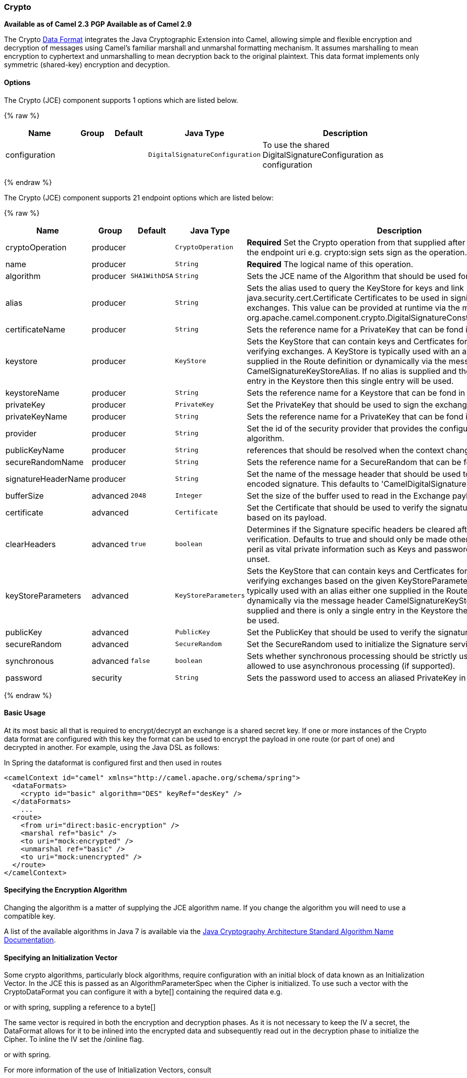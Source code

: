 [[Crypto-Crypto]]
Crypto
~~~~~~

*Available as of Camel 2.3* 
*PGP Available as of Camel 2.9*

The Crypto link:data-format.html[Data Format] integrates the Java
Cryptographic Extension into Camel, allowing simple and flexible
encryption and decryption of messages using Camel's familiar marshall
and unmarshal formatting mechanism. It assumes marshalling to mean
encryption to cyphertext and unmarshalling to mean decryption back to
the original plaintext. This data format implements only symmetric
(shared-key) encryption and decyption.

[[Crypto-Options]]
Options
^^^^^^^

// component options: START
The Crypto (JCE) component supports 1 options which are listed below.



{% raw %}
[width="100%",cols="2,1,1m,1m,5",options="header"]
|=======================================================================
| Name | Group | Default | Java Type | Description
| configuration |  |  | DigitalSignatureConfiguration | To use the shared DigitalSignatureConfiguration as configuration
|=======================================================================
{% endraw %}
// component options: END

// endpoint options: START
The Crypto (JCE) component supports 21 endpoint options which are listed below:

{% raw %}
[width="100%",cols="2,1,1m,1m,5",options="header"]
|=======================================================================
| Name | Group | Default | Java Type | Description
| cryptoOperation | producer |  | CryptoOperation | *Required* Set the Crypto operation from that supplied after the crypto scheme in the endpoint uri e.g. crypto:sign sets sign as the operation.
| name | producer |  | String | *Required* The logical name of this operation.
| algorithm | producer | SHA1WithDSA | String | Sets the JCE name of the Algorithm that should be used for the signer.
| alias | producer |  | String | Sets the alias used to query the KeyStore for keys and link java.security.cert.Certificate Certificates to be used in signing and verifying exchanges. This value can be provided at runtime via the message header link org.apache.camel.component.crypto.DigitalSignatureConstantsKEYSTORE_ALIAS
| certificateName | producer |  | String | Sets the reference name for a PrivateKey that can be fond in the registry.
| keystore | producer |  | KeyStore | Sets the KeyStore that can contain keys and Certficates for use in signing and verifying exchanges. A KeyStore is typically used with an alias either one supplied in the Route definition or dynamically via the message header CamelSignatureKeyStoreAlias. If no alias is supplied and there is only a single entry in the Keystore then this single entry will be used.
| keystoreName | producer |  | String | Sets the reference name for a Keystore that can be fond in the registry.
| privateKey | producer |  | PrivateKey | Set the PrivateKey that should be used to sign the exchange
| privateKeyName | producer |  | String | Sets the reference name for a PrivateKey that can be fond in the registry.
| provider | producer |  | String | Set the id of the security provider that provides the configured Signature algorithm.
| publicKeyName | producer |  | String | references that should be resolved when the context changes
| secureRandomName | producer |  | String | Sets the reference name for a SecureRandom that can be fond in the registry.
| signatureHeaderName | producer |  | String | Set the name of the message header that should be used to store the base64 encoded signature. This defaults to 'CamelDigitalSignature'
| bufferSize | advanced | 2048 | Integer | Set the size of the buffer used to read in the Exchange payload data.
| certificate | advanced |  | Certificate | Set the Certificate that should be used to verify the signature in the exchange based on its payload.
| clearHeaders | advanced | true | boolean | Determines if the Signature specific headers be cleared after signing and verification. Defaults to true and should only be made otherwise at your extreme peril as vital private information such as Keys and passwords may escape if unset.
| keyStoreParameters | advanced |  | KeyStoreParameters | Sets the KeyStore that can contain keys and Certficates for use in signing and verifying exchanges based on the given KeyStoreParameters. A KeyStore is typically used with an alias either one supplied in the Route definition or dynamically via the message header CamelSignatureKeyStoreAlias. If no alias is supplied and there is only a single entry in the Keystore then this single entry will be used.
| publicKey | advanced |  | PublicKey | Set the PublicKey that should be used to verify the signature in the exchange.
| secureRandom | advanced |  | SecureRandom | Set the SecureRandom used to initialize the Signature service
| synchronous | advanced | false | boolean | Sets whether synchronous processing should be strictly used or Camel is allowed to use asynchronous processing (if supported).
| password | security |  | String | Sets the password used to access an aliased PrivateKey in the KeyStore.
|=======================================================================
{% endraw %}
// endpoint options: END

[[Crypto-BasicUsage]]
Basic Usage
^^^^^^^^^^^

At its most basic all that is required to encrypt/decrypt an exchange is
a shared secret key. If one or more instances of the Crypto data format
are configured with this key the format can be used to encrypt the
payload in one route (or part of one) and decrypted in another. For
example, using the Java DSL as follows:

In Spring the dataformat is configured first and then used in routes

[source,xml]
-----------------------------------------------------------------------
<camelContext id="camel" xmlns="http://camel.apache.org/schema/spring">
  <dataFormats>
    <crypto id="basic" algorithm="DES" keyRef="desKey" />
  </dataFormats>
    ...
  <route>
    <from uri="direct:basic-encryption" />
    <marshal ref="basic" />
    <to uri="mock:encrypted" />
    <unmarshal ref="basic" />
    <to uri="mock:unencrypted" />
  </route>
</camelContext>
-----------------------------------------------------------------------

[[Crypto-SpecifyingtheEncryptionAlgorithm]]
Specifying the Encryption Algorithm
^^^^^^^^^^^^^^^^^^^^^^^^^^^^^^^^^^^

Changing the algorithm is a matter of supplying the JCE algorithm name.
If you change the algorithm you will need to use a compatible key.

A list of the available algorithms in Java 7 is available via the
http://docs.oracle.com/javase/7/docs/technotes/guides/security/StandardNames.html[Java
Cryptography Architecture Standard Algorithm Name Documentation].

[[Crypto-SpecifyinganInitializationVector]]
Specifying an Initialization Vector
^^^^^^^^^^^^^^^^^^^^^^^^^^^^^^^^^^^

Some crypto algorithms, particularly block algorithms, require
configuration with an initial block of data known as an Initialization
Vector. In the JCE this is passed as an AlgorithmParameterSpec when the
Cipher is initialized. To use such a vector with the CryptoDataFormat
you can configure it with a byte[] containing the required data e.g.

or with spring, suppling a reference to a byte[]

The same vector is required in both the encryption and decryption
phases. As it is not necessary to keep the IV a secret, the DataFormat
allows for it to be inlined into the encrypted data and subsequently
read out in the decryption phase to initialize the Cipher. To inline the
IV set the /oinline flag.

or with spring.

For more information of the use of Initialization Vectors, consult

*
http://en.wikipedia.org/wiki/Initialization_vector[http://en.wikipedia.org/wiki/Initialization_vector]
*
http://www.herongyang.com/Cryptography/[http://www.herongyang.com/Cryptography/]
*
http://en.wikipedia.org/wiki/Block_cipher_modes_of_operation[http://en.wikipedia.org/wiki/Block_cipher_modes_of_operation]

[[Crypto-HashedMessageAuthenticationCodes(HMAC)]]
Hashed Message Authentication Codes (HMAC)
^^^^^^^^^^^^^^^^^^^^^^^^^^^^^^^^^^^^^^^^^^

To avoid attacks against the encrypted data while it is in transit the
CryptoDataFormat can also calculate a Message Authentication Code for
the encrypted exchange contents based on a configurable MAC algorithm.
The calculated HMAC is appended to the stream after encryption. It is
separated from the stream in the decryption phase. The MAC is
recalculated and verified against the transmitted version to insure
nothing was tampered with in transit.For more information on Message
Authentication Codes see
http://en.wikipedia.org/wiki/HMAC[http://en.wikipedia.org/wiki/HMAC]

or with spring.

By default the HMAC is calculated using the HmacSHA1 mac algorithm
though this can be easily changed by supplying a different algorithm
name. See
https://cwiki.apache.org/confluence/pages/createpage.action?spaceKey=CAMEL&title=here&linkCreation=true&fromPageId=17268915[here]
for how to check what algorithms are available through the configured
security providers

or with spring.

[[Crypto-SupplyingKeysDynamically]]
Supplying Keys Dynamically
^^^^^^^^^^^^^^^^^^^^^^^^^^

When using a Recipient list or similar EIP the recipient of an exchange
can vary dynamically. Using the same key across all recipients may
neither be feasible or desirable. It would be useful to be able to
specify keys dynamically on a per exchange basis. The exchange could
then be dynamically enriched with the key of its target recipient before
being processed by the data format. To facilitate this the DataFormat
allow for keys to be supplied dynamically via the message headers below

* `CryptoDataFormat.KEY` `"CamelCryptoKey"`

or with spring.

[[Crypto-PGPMessage]]
PGP Message
^^^^^^^^^^^

The PGP Data Formater can create and decrypt/verify PGP Messages of the
following PGP packet structure (entries in brackets are optional and
ellipses indicate repetition, comma represents  sequential composition,
and vertical bar separates alternatives):

    Public Key Encrypted Session Key ..., Symmetrically Encrypted Data |
Sym. Encrypted and Integrity Protected Data, (Compressed Data,) (One
Pass Signature ...,) Literal Data, (Signature ...,)

*Since Camel 2.16*.*0* the Compressed Data packet is optional, before it
was mandatory.

 

[[Crypto-PGPDataFormatOptions]]
PGPDataFormat Options
^^^^^^^^^^^^^^^^^^^^^
[width="70%",cols="10%,10%,10%,70%",options="header",]
|=======================================================================
|Name |Type |Default |Description

|`keyUserid` |`String` |`null` |The user ID of the key in the PGP keyring used during encryption. See
also option `keyUserids`. Can also be only a part of a user ID. For
example, if the user ID is "Test User <test@camel.com>" then you can use
the part "Test User" or "<test@camel.com>" to address the user ID.

|`keyUserids` |`List<String>` |`null` |*Since camel 2.12.2*: PGP allows to encrypt the symmetric key by several
asymmetric public receiver keys. You can specify here the User IDs or
parts of User IDs of several public keys contained in the PGP keyring.
If you just have one User ID, then you can also use the option
`keyUserid`. The User ID specified in `keyUserid` and the User IDs in
`keyUserids` will be merged together and the corresponding public keys
will be used for the encryption.

|`password` |`String` |`null` |Password used when opening the private key (not used for encryption).

|`keyFileName` |`String` |`null` |Filename of the keyring; must be accessible as a classpath resource (but
you can specify a location in the file system by using the "file:"
prefix).

|`encryptionKeyRing` |`byte[]` |`null` |*Since camel 2.12.1*: encryption keyring; you can not set the
keyFileName and encryptionKeyRing at the same time.

|`signatureKeyUserid` |`String` |`null` |*Since Camel 2.11.0*; optional User ID of the key in the PGP keyring
used for signing (during encryption) or signature verification (during
decryption). During the signature verification process the specified
User ID restricts the public keys from the public keyring which can be
used for the verification. If no User ID is specified for the signature
verficiation then any public key in the public keyring can be used for
the verification. Can also be only a part of a user ID. For example, if
the user ID is "Test User <test@camel.com>" then you can use the part
"Test User" or "<test@camel.com>" to address the User ID.

|`signatureKeyUserids` |`List<String>` |`null` |*Since Camel 2.12.3*: optional list of User IDs of the key in the PGP
keyring used for signing (during encryption) or signature verification
(during decryption). You can specify here the User IDs or parts of User
IDs of several keys contained in the PGP keyring. If you just have one
User ID, then you can also use the option `keyUserid`. The User ID
specified in `keyUserid` and the User IDs in `keyUserids` will be merged
together and the corresponding keys will be used for the signing or
signature verification. If the specified User IDs reference several keys
then for each key a signature is added to the PGP result during the
encryption-signing process. In the decryption-verifying process the list
of User IDs restricts the list of public keys which can be used for
signature verification. If the list of User IDs is empty then any public
key in the public keyring can be used for the signature verification.

|`signaturePassword` |`String` |`null` |*Since Camel 2.11.0*: optional password used when opening the private
key used for signing (during encryption).

|`signatureKeyFileName` |`String` |`null` |*Since Camel 2.11.0*: optional filename of the keyring to use for
signing (during encryption) or for signature verification (during
decryption); must be accessible as a classpath resource (but you can
specify a location in the file system by using the "file:" prefix).

|`signatureKeyRing` |`byte[]` |`null` |*Since camel 2.12.1*: signature keyring; you can not set the
signatureKeyFileName and signatureKeyRing at the same time.

|`algorithm` |`int` |`SymmetricKeyAlgorithmTags.CAST5` |*Since camel 2.12.2*: symmetric key encryption algorithm; possible
values are defined in `org.bouncycastle.bcpg.SymmetricKeyAlgorithmTags`;
for example 2 (= TRIPLE DES), 3 (= CAST5), 4 (= BLOWFISH), 6 (= DES), 7
(= AES_128). Only relevant for encrypting.

|`compressionAlgorithm` |`int` |`CompressionAlgorithmTags.ZIP` |*Since camel 2.12.2*: compression algorithm; possible values are defined
in `org.bouncycastle.bcpg.CompressionAlgorithmTags`; for example 0 (=
UNCOMPRESSED), 1 (= ZIP), 2 (= ZLIB), 3 (= BZIP2). Only relevant for
encrypting.

|`hashAlgorithm` |`int` |`HashAlgorithmTags.SHA1` |*Since camel 2.12.2*: signature hash algorithm; possible values are
defined in `org.bouncycastle.bcpg.HashAlgorithmTags`; for example 2 (=
SHA1), 8 (= SHA256), 9 (= SHA384), 10 (= SHA512), 11 (=SHA224). Only
relevant for signing.

|`armored` |`boolean` |`false` |This option will cause PGP to base64 encode the encrypted text, making
it available for copy/paste, etc.

|`integrity` |`boolean` |`true` |Adds an integrity check/sign into the encryption file.

|`passphraseAccessor` |`PGPPassphraseAccessor` |`null` |*Since Camel 2.12.2*: provides passphrases corresponding to user Ids. If
no passpharase can be found from the option `password` or
`signaturePassword` and from the headers `CamelPGPDataFormatKeyPassword`
or `CamelPGPDataFormatSignatureKeyPassword` then the passphrase is
fetched from the passphrase accessor. You provide a bean which
implements the interface
https://github.com/apache/camel/blob/master/components/camel-crypto/src/main/java/org/apache/camel/converter/crypto/PGPPassphraseAccessor.java[PGPPassphraseAccessor].
A default implementation is given by
https://github.com/apache/camel/blob/master/components/camel-crypto/src/main/java/org/apache/camel/converter/crypto/DefaultPGPPassphraseAccessor.java[DefaultPGPPassphraseAccessor].
The passphrase accessor is especially useful in the decrypt case; see
chapter 'PGP Decrypting/Verifying of Messages Encrypted/Signed by
Different Private/Public Keys' below.

|`signatureVerificationOption` |`String` |`"optional"` |*Since Camel 2.13.0*: controls the behavior for verifying the signature
during unmarshaling. There are three values possible:

* `"optional"`: The PGP message may or may not contain signatures; if it
does contain signatures, then a signature verification is executed. Use
the constant
PGPKeyAccessDataFormat.SIGNATURE_VERIFICATION_OPTION_OPTIONAL.
* `"required"`: The PGP message must contain at least one signature; if
this is not the case an exception (PGPException) is thrown. A signature
verification is executed. Use the constant
PGPKeyAccessDataFormat.SIGNATURE_VERIFICATION_OPTION_REQUIRED.
* `"ignore"`: Contained signatures in the PGP message are ignored; no
signature verification is executed. Use the constant
PGPKeyAccessDataFormat.SIGNATURE_VERIFICATION_OPTION_IGNORE.
* `"no_signature_allowed"`: The PGP message must not contain a
signature; otherwise an exception (PGPException) is thrown. Use the
constant
PGPKeyAccessDataFormat.SIGNATURE_VERIFICATION_OPTION_NO_SIGNATURE_ALLOWED.

|`FileName` |`String` |`"_CONSOLE"` |*Since camel 2.15.0*: Sets the file name for the literal data packet.
Can be overwritten by the  header \{@link Exchange#FILE_NAME}.

"`_CONSOLE`" indicates that the message is considered to be "for your
eyes only". This advises that the message data is unusually sensitive,
and the receiving program should process it more carefully, perhaps
avoiding storing the received data to disk, for example.Only used for
marshaling.

|`withCompressedDataPacket` |boolean |`true` |*Since Camel 2.16.0*: Indicator whether the PGP Message shall be created
with or without a Compressed Data packet. If the value is set to false,
then no Compressed Data packet is added and the compressionAlgorithm
value is ignored. Only used for marshaling.
|=======================================================================

[[Crypto-PGPDataFormatMessageHeaders]]
PGPDataFormat Message Headers
^^^^^^^^^^^^^^^^^^^^^^^^^^^^^

You can override the PGPDataFormat options by applying below headers
into message dynamically.

[width="70%",cols="10%,10%,80%",options="header",]
|=======================================================================
|Name |Type |Description

|`CamelPGPDataFormatKeyFileName` |`String` |*Since Camel 2.11.0*; filename of the keyring; will override existing
setting directly on the PGPDataFormat.

|`CamelPGPDataFormatEncryptionKeyRing` |`byte[]` |*Since Camel 2.12.1*; the encryption keyring; will override existing
setting directly on the PGPDataFormat.

|`CamelPGPDataFormatKeyUserid` |`String` |*Since Camel 2.11.0*; the User ID of the key in the PGP keyring; will
override existing setting directly on the PGPDataFormat.

|`CamelPGPDataFormatKeyUserids` |`List<String>` |*Since camel 2.12.2*: the User IDs of the key in the PGP keyring; will
override existing setting directly on the PGPDataFormat.

|`CamelPGPDataFormatKeyPassword` |`String` |*Since Camel 2.11.0*; password used when opening the private key; will
override existing setting directly on the PGPDataFormat.

|`CamelPGPDataFormatSignatureKeyFileName` |`String` |*Since Camel 2.11.0*; filename of the signature keyring; will override
existing setting directly on the PGPDataFormat.

|`CamelPGPDataFormatSignatureKeyRing` |`byte[]` |*Since Camel 2.12.1*; the signature keyring; will override existing
setting directly on the PGPDataFormat.

|`CamelPGPDataFormatSignatureKeyUserid` |`String` |*Since Camel 2.11.0*; the User ID of the signature key in the PGP
keyring; will override existing setting directly on the PGPDataFormat.

|`CamelPGPDataFormatSignatureKeyUserids` |`List<String>` |*Since Camel 2.12.3*; the User IDs of the signature keys in the PGP
keyring; will override existing setting directly on the PGPDataFormat.

|`CamelPGPDataFormatSignatureKeyPassword` |`String` |*Since Camel 2.11.0*; password used when opening the signature private
key; will override existing setting directly on the PGPDataFormat.

|`CamelPGPDataFormatEncryptionAlgorithm` |`int` |*Since Camel 2.12.2*; symmetric key encryption algorithm; will override
existing setting directly on the PGPDataFormat.

|`CamelPGPDataFormatSignatureHashAlgorithm` |`int` |*Since Camel 2.12.2*; signature hash algorithm; will override existing
setting directly on the PGPDataFormat.

|`CamelPGPDataFormatCompressionAlgorithm` |`int` |*Since Camel 2.12.2*; compression algorithm; will override existing
setting directly on the PGPDataFormat.

|`CamelPGPDataFormatNumberOfEncryptionKeys` |`Integer` |*Since* *Camel 2.12.3; *number of public keys used for encrypting the
symmectric key, set by PGPDataFormat during encryptiion process

|`CamelPGPDataFormatNumberOfSigningKeys` |`Integer` |*Since* *Camel 2.12.3; *number of private keys used for creating
signatures, set by PGPDataFormat during signing process
|=======================================================================

[[Crypto-EncryptingwithPGPDataFormat]]
Encrypting with PGPDataFormat
^^^^^^^^^^^^^^^^^^^^^^^^^^^^^

The following sample uses the popular PGP format for
encrypting/decrypting files using the
http://www.bouncycastle.org/java.html[Bouncy Castle Java libraries]:

The following sample performs signing + encryption, and then signature
verification + decryption. It uses the same keyring for both signing and
encryption, but you can obviously use different keys:

Or using Spring:

[[Crypto-Toworkwiththepreviousexampleyouneedthefollowing]]
To work with the previous example you need the following
++++++++++++++++++++++++++++++++++++++++++++++++++++++++

* A public keyring file which contains the public keys used to encrypt
the data
* A private keyring file which contains the keys used to decrypt the
data
* The keyring password

[[Crypto-Managingyourkeyring]]
Managing your keyring
+++++++++++++++++++++

To manage the keyring, I use the command line tools, I find this to be
the simplest approach in managing the keys. There are also Java
libraries available from
http://www.bouncycastle.org/java.html[http://www.bouncycastle.org/java.html]
if you would prefer to do it that way.

1.  Install the command line utilities on linux

[source,java]
---------------------
apt-get install gnupg
---------------------
2.  Create your keyring, entering a secure password

[source,java]
-------------
gpg --gen-key
-------------
3.  If you need to import someone elses public key so that you can
encrypt a file for them.

[source,java]
--------------------------
gpg --import <filename.key
--------------------------
4.  The following files should now exist and can be used to run the
example

[source,java]
-----------------------------------------------
ls -l ~/.gnupg/pubring.gpg ~/.gnupg/secring.gpg
-----------------------------------------------

[[Crypto-PGPDecrypting/VerifyingofMessagesEncrypted/SignedbyDifferentPrivate/PublicKeys]]
PGP Decrypting/Verifying of Messages Encrypted/Signed by Different
Private/Public Keys
^^^^^^^^^^^^^^^^^^^^^^^^^^^^^^^^^^^^^^^^^^^^^^^^^^^^^^^^^^^^^^^^^^^^^^^^^^^^^^^^^^^^^^

Since *Camel 2.12.2*.

A PGP Data Formater can decrypt/verify messages which have been
encrypted by different public keys or signed by different private keys.
Just, provide the corresponding private keys in the secret keyring, the
corresponding public keys in the public keyring, and the passphrases in
the passphrase accessor.

[source,java]
------------------------------------------------------------------------------------------------------------------------------------------
Map<String, String> userId2Passphrase = new HashMap<String, String>(2);
// add passphrases of several private keys whose corresponding public keys have been used to encrypt the messages
userId2Passphrase.put("UserIdOfKey1","passphrase1"); // you must specify the exact User ID!
userId2Passphrase.put("UserIdOfKey2","passphrase2");
PGPPassphraseAccessor passphraseAccessor = new PGPPassphraseAccessorDefault(userId2Passphrase);

PGPDataFormat pgpVerifyAndDecrypt = new PGPDataFormat();
pgpVerifyAndDecrypt.setPassphraseAccessor(passphraseAccessor);
// the method getSecKeyRing() provides the secret keyring as byte array containing the private keys
pgpVerifyAndDecrypt.setEncryptionKeyRing(getSecKeyRing()); // alternatively you can use setKeyFileName(keyfileName)
// the method getPublicKeyRing() provides the public keyring as byte array containing the public keys
pgpVerifyAndDecrypt.setSignatureKeyRing((getPublicKeyRing());  // alternatively you can use setSignatureKeyFileName(signatgureKeyfileName)
// it is not necessary to specify the encryption or signer  User Id
 
from("direct:start")
         ...     
        .unmarshal(pgpVerifyAndDecrypt) // can decrypt/verify messages encrypted/signed by different private/public keys
        ...            
------------------------------------------------------------------------------------------------------------------------------------------

* The functionality is especially useful to support the key exchange. If
you want to exchange the private key for decrypting you can accept for a
period of time messages which are either encrypted with the old or new
corresponding public key. Or if the sender wants to exchange his signer
private key, you can accept for a period of time, the old or new signer
key.
* Technical background: The PGP encrypted data contains a Key ID of the
public key which was used to encrypt the data. This Key ID can be used
to locate the private key in the secret keyring to decrypt the data. The
same mechanism is also used to locate the public key for verifying a
signature. Therefore you no longer must specify User IDs for the
unmarshaling.

[[Crypto-RestrictingtheSignerIdentitiesduringPGPSignatureVerification]]
Restricting the Signer Identities during PGP Signature Verification
^^^^^^^^^^^^^^^^^^^^^^^^^^^^^^^^^^^^^^^^^^^^^^^^^^^^^^^^^^^^^^^^^^^

Since *Camel 2.12.3.*

If you verify a signature you not only want to verify the correctness of
the signature but you also want check that the signature comes from a
certain identity or a specific set of identities. Therefore it is
possible to restrict the number of public keys from the public keyring
which can be used for the verification of a signature.  

*Signature User IDs*

[source,java]
---------------------------------------------------------------------------------------------------------------------------------------------------------------------------------------
// specify the User IDs of the expected signer identities
 List<String> expectedSigUserIds = new ArrayList<String>();
 expectedSigUserIds.add("Trusted company1");
 expectedSigUserIds.add("Trusted company2");
 
 PGPDataFormat pgpVerifyWithSpecificKeysAndDecrypt = new PGPDataFormat();
 pgpVerifyWithSpecificKeysAndDecrypt.setPassword("my password"); // for decrypting with private key
 pgpVerifyWithSpecificKeysAndDecrypt.setKeyFileName(keyfileName);
 pgpVerifyWithSpecificKeysAndDecrypt.setSignatureKeyFileName(signatgureKeyfileName);
 pgpVerifyWithSpecificKeysAndDecrypt.setSignatureKeyUserids(expectedSigUserIds); // if you have only one signer identity then you can also use setSignatureKeyUserid("expected Signer")
 
from("direct:start")
         ...     
        .unmarshal(pgpVerifyWithSpecificKeysAndDecrypt)
        ...      
---------------------------------------------------------------------------------------------------------------------------------------------------------------------------------------

* If the PGP content has several signatures the verification is
successful as soon as one signature can be verified.
* If you do not want to restrict the signer identities for verification
then do not specify the signature key User IDs. In this case all public
keys in the public keyring are taken into account.

[[Crypto-SeveralSignaturesinOnePGPDataFormat]]
Several Signatures in One PGP Data Format
^^^^^^^^^^^^^^^^^^^^^^^^^^^^^^^^^^^^^^^^^

Since *Camel 2.12.3.*

The PGP specification allows that one PGP data format can contain
several signatures from different keys. Since Camel 2.13.3 it is
possible to create such kind of PGP content via specifying signature
User IDs which relate to several private keys in the secret keyring.

*Several Signatures*

[source,java]
-------------------------------------------------------------------------------------------------------------------------------------------------------------------------------------------------
 PGPDataFormat pgpSignAndEncryptSeveralSignerKeys = new PGPDataFormat();
 pgpSignAndEncryptSeveralSignerKeys.setKeyUserid(keyUserid); // for encrypting, you can also use setKeyUserids if you want to encrypt with several keys
 pgpSignAndEncryptSeveralSignerKeys.setKeyFileName(keyfileName);
 pgpSignAndEncryptSeveralSignerKeys.setSignatureKeyFileName(signatgureKeyfileName);
 pgpSignAndEncryptSeveralSignerKeys.setSignaturePassword("sdude"); // here we assume that all private keys have the same password, if this is not the case then you can use setPassphraseAccessor

 List<String> signerUserIds = new ArrayList<String>();
 signerUserIds.add("company old key");
 signerUserIds.add("company new key");
 pgpSignAndEncryptSeveralSignerKeys.setSignatureKeyUserids(signerUserIds);
 
from("direct:start")
         ...     
        .marshal(pgpSignAndEncryptSeveralSignerKeys)
        ...      
-------------------------------------------------------------------------------------------------------------------------------------------------------------------------------------------------

[[Crypto-SupportofSub-KeysandKeyFlagsinPGPDataFormatMarshaler]]
Support of Sub-Keys and Key Flags in PGP Data Format Marshaler
^^^^^^^^^^^^^^^^^^^^^^^^^^^^^^^^^^^^^^^^^^^^^^^^^^^^^^^^^^^^^^

Since *Camel 2.12.3. +
*An https://tools.ietf.org/html/rfc4880#section-12.1[OpenPGP V4 key] can
have a primary key and sub-keys. The usage of the keys is indicated by
the so called https://tools.ietf.org/html/rfc4880#section-5.2.3.21[Key
Flags]. For example, you can have a primary key with two sub-keys; the
primary key shall only be used for certifying other keys (Key Flag
0x01), the first sub-key  shall only be used for signing (Key Flag
0x02), and the second sub-key shall only be used for encryption (Key
Flag 0x04 or 0x08). The PGP Data Format marshaler takes into account
these Key Flags of the primary key and sub-keys in order to determine
the right key for signing and encryption. This is necessary because the
primary key and its sub-keys have the same User IDs.

[[Crypto-SupportofCustomKeyAccessors]]
Support of Custom Key Accessors
^^^^^^^^^^^^^^^^^^^^^^^^^^^^^^^

Since *Camel 2.13.0. +
*You can implement custom key accessors for encryption/signing. The
above PGPDataFormat class selects in a certain predefined way the keys
which should be used for signing/encryption or verifying/decryption. If
you have special requirements how your keys should be selected you
should use the
https://github.com/apache/camel/blob/master/components/camel-crypto/src/main/java/org/apache/camel/converter/crypto/PGPKeyAccessDataFormat.java[PGPKeyAccessDataFormat]
class instead and implement the interfaces
https://github.com/apache/camel/blob/master/components/camel-crypto/src/main/java/org/apache/camel/converter/crypto/PGPPublicKeyAccessor.java[PGPPublicKeyAccessor]
and
https://github.com/apache/camel/blob/master/components/camel-crypto/src/main/java/org/apache/camel/converter/crypto/PGPSecretKeyAccessor.java[PGPSecretKeyAccessor]
as beans. There are default implementations
https://github.com/apache/camel/blob/master/components/camel-crypto/src/main/java/org/apache/camel/converter/crypto/DefaultPGPPublicKeyAccessor.java[DefaultPGPPublicKeyAccessor]
and
https://github.com/apache/camel/blob/master/components/camel-crypto/src/main/java/org/apache/camel/converter/crypto/DefaultPGPSecretKeyAccessor.java[DefaultPGPSecretKeyAccessor]
which cache the keys, so that not every time the keyring is parsed when
the processor is called.

PGPKeyAccessDataFormat has the same options as PGPDataFormat except
password, keyFileName, encryptionKeyRing, signaturePassword,
signatureKeyFileName, and signatureKeyRing.

[[Crypto-Dependencies]]
Dependencies
^^^^^^^^^^^^

To use the link:crypto.html[Crypto] dataformat in your camel routes you
need to add the following dependency to your pom.

[source,xml]
----------------------------------------------------------
<dependency>
  <groupId>org.apache.camel</groupId>
  <artifactId>camel-crypto</artifactId>
  <version>x.x.x</version>
  <!-- use the same version as your Camel core version -->
</dependency>
----------------------------------------------------------

[[Crypto-SeeAlso]]
See Also
^^^^^^^^

* link:data-format.html[Data Format]
* link:crypto-digital-signatures.html[Crypto (Digital Signatures)]
* http://www.bouncycastle.org/java.html[http://www.bouncycastle.org/java.html]

